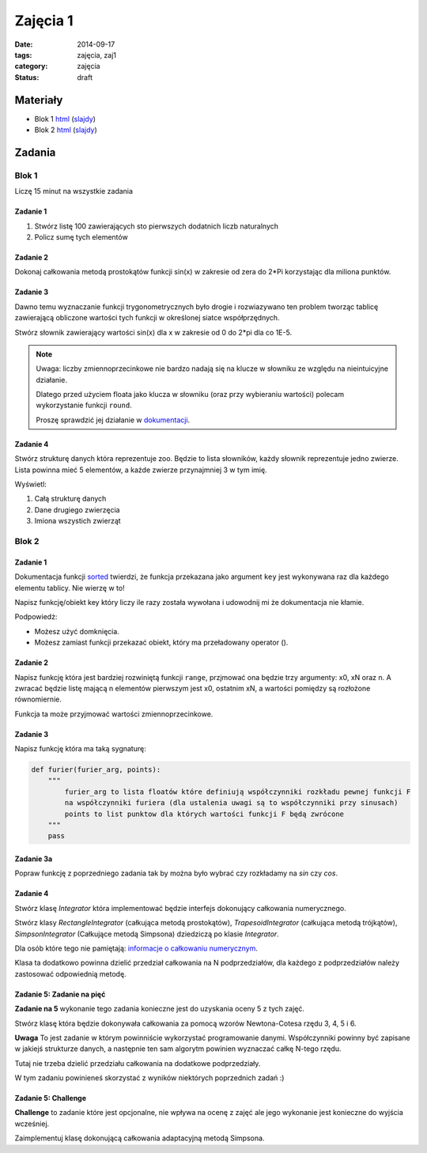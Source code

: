 Zajęcia 1
=========

:date: 2014-09-17
:tags: zajęcia, zaj1
:category: zajęcia
:status: draft

Materiały
---------

* Blok 1 `html <{filename}/static/zaj1/zaj1-blok1.html>`__
  (`slajdy <{filename}/static/zaj1/zaj1-blok1.slides.html>`__)

* Blok 2 `html <{filename}/static/zaj1/zaj1-blok2.html>`__
  (`slajdy <{filename}/static/zaj1/zaj1-blok2.slides.html>`__)


Zadania
-------

Blok 1
******

Liczę 15 minut na wszystkie zadania

Zadanie 1
#########

1. Stwórz listę 100 zawierających sto pierwszych dodatnich liczb naturalnych
2. Policz sumę tych elementów

Zadanie 2
#########


Dokonaj całkowania metodą prostokątów funkcji sin(x)
w zakresie od zera do 2*Pi korzystając dla miliona
punktów.

Zadanie 3
#########

Dawno temu wyznaczanie funkcji trygonometrycznych było
drogie i rozwiazywano ten problem tworząc tablicę
zawierającą obliczone wartości tych funkcji w określonej
siatce współprzędnych.

Stwórz słownik zawierający wartości sin(x) dla x w
zakresie od 0 do 2*pi dla co 1E-5.

.. note::

    Uwaga: liczby zmiennoprzecinkowe nie bardzo
    nadają się na klucze w słowniku ze względu na
    nieintuicyjne działanie.

    Dlatego przed użyciem floata jako klucza w słowniku
    (oraz przy wybieraniu wartości) polecam
    wykorzystanie funkcji ``round``.

    Proszę sprawdzić jej działanie w
    `dokumentacji <https://docs.python.org/3/>`__.

Zadanie 4
#########

Stwórz strukturę danych która reprezentuje zoo. Będzie to lista słowników, każdy słownik reprezentuje jedno zwierze. Lista powinna mieć 5 elementów, a każde zwierze przynajmniej 3 w tym imię.

Wyświetl:

1. Całą strukturę danych
2. Dane drugiego zwierzęcia
3. Imiona wszystich zwierząt

Blok 2
******

Zadanie 1
#########

Dokumentacja funkcji
`sorted <https://docs.python.org/3/library/functions.html#sorted>`__
twierdzi, że funkcja przekazana jako argument ``key`` jest
wykonywana raz dla każdego elementu tablicy. Nie wierzę w to!

Napisz funkcję/obiekt key który liczy ile razy została wywołana i
udowodnij mi że dokumentacja nie kłamie.

Podpowiedż:

* Możesz użyć domknięcia.
* Możesz zamiast funkcji przekazać obiekt, który ma przeładowany operator ().

Zadanie 2
#########

Napisz funkcję która jest bardziej rozwiniętą funkcji ``range``,
przjmować ona będzie trzy argumenty:
x0, xN oraz n. A zwracać będzie listę mającą n elementów pierwszym jest x0, ostatnim xN,
a wartości pomiędzy są rozłożone równomiernie.

Funkcja ta może przyjmować wartości zmiennoprzecinkowe.

Zadanie 3
#########

Napisz funkcję która ma taką sygnaturę:

.. code-block:: python

    def furier(furier_arg, points):
        """
            furier_arg to lista floatów które definiują współczynniki rozkładu pewnej funkcji F
            na współczynniki furiera (dla ustalenia uwagi są to współczynniki przy sinusach)
            points to list punktow dla których wartości funkcji F będą zwrócone
        """
        pass

Zadanie 3a
##########

Popraw funkcję z poprzedniego zadania tak by można było wybrać czy rozkładamy na `sin` czy `cos`.

Zadanie 4
#########

Stwórz klasę `Integrator` która implementować będzie interfejs dokonujący
całkowania numerycznego.

Stwórz klasy `RectangleIntegrator` (całkująca metodą prostokątów),
`TrapesoidIntegrator` (całkująca metodą trójkątów),
`SimpsonIntegrator` (Całkujące metodą Simpsona) dziedziczą po klasie `Integrator`.

Dla osób które tego nie pamiętają: `informacje o całkowaniu numerycznym
<{filename}/numeryczne.rst>`__.

Klasa ta dodatkowo powinna dzielić przedział całkowania na N
podprzedziałów, dla każdego z podprzedziałów należy zastosować
odpowiednią metodę.

Zadanie 5: Zadanie na pięć
##########################

**Zadanie na 5** wykonanie tego zadania konieczne jest do uzyskania
oceny 5 z tych zajęć.


Stwórz klasę która będzie dokonywała całkowania za pomocą wzorów
Newtona-Cotesa rzędu 3, 4, 5 i 6.

**Uwaga** To jest zadanie w którym powinniście wykorzystać programowanie
danymi. Współczynniki powinny być zapisane w jakiejś strukturze danych,
a następnie ten sam algorytm powinien wyznaczać całkę N-tego rzędu.

Tutaj nie trzeba dzielić przedziału całkowania na dodatkowe podprzedziały.

W tym zadaniu powinieneś skorzystać z wyników niektórych poprzednich
zadań :)

Zadanie 5: **Challenge**
########################

**Challenge** to zadanie które jest opcjonalne, nie wpływa na ocenę
z zajęć ale jego wykonanie jest konieczne do wyjścia wcześniej.


Zaimplementuj klasę dokonującą całkowania adaptacyjną metodą Simpsona.

